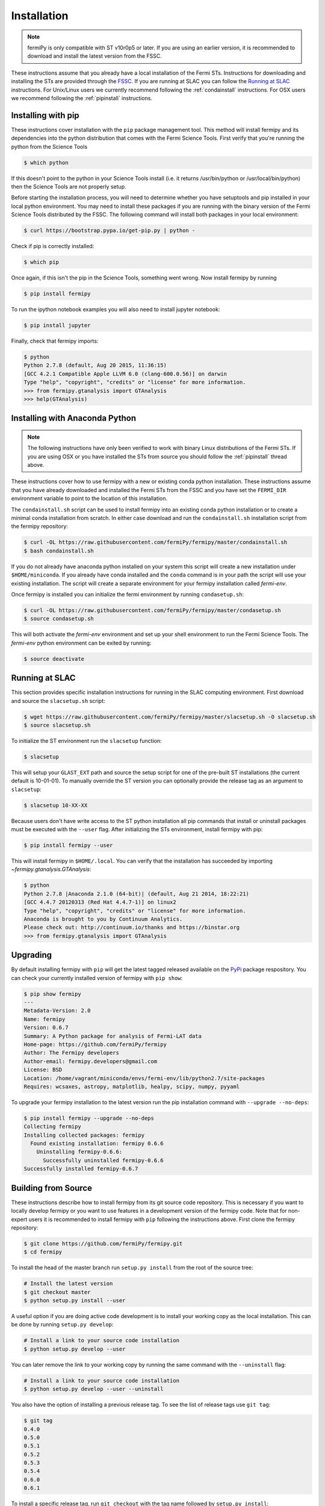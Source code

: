 .. _install:

Installation
============

.. note:: 

   fermiPy is only compatible with ST v10r0p5 or later.  If you are
   using an earlier version, it is recommended to download and install
   the latest version from the FSSC.

These instructions assume that you already have a local installation
of the Fermi STs.  Instructions for downloading and installing the STs
are provided through the `FSSC
<http://fermi.gsfc.nasa.gov/ssc/data/analysis/software/>`_.  If you
are running at SLAC you can follow the `Running at SLAC`_
instructions.  For Unix/Linux users we currently recommend following
the :ref:`condainstall` instructions.  For OSX users we recommend
following the :ref:`pipinstall` instructions.

.. _pipinstall:

Installing with pip
-------------------

These instructions cover installation with the ``pip`` package
management tool.  This method will install fermipy and its
dependencies into the python distribution that comes with the Fermi
Science Tools.  First verify that you're running the python from the
Science Tools

.. code-block:: bash

   $ which python

If this doesn't point to the python in your Science Tools install
(i.e. it returns /usr/bin/python or /usr/local/bin/python) then the
Science Tools are not properly setup.

Before starting the installation process, you will need to determine
whether you have setuptools and pip installed in your local python
environment.  You may need to install these packages if you are
running with the binary version of the Fermi Science Tools distributed
by the FSSC.  The following command will install both packages in your
local environment:

.. code-block:: bash

   $ curl https://bootstrap.pypa.io/get-pip.py | python -

Check if pip is correctly installed:

.. code-block:: bash

   $ which pip

Once again, if this isn't the pip in the Science Tools, something went
wrong.  Now install fermipy by running

.. code-block:: bash

   $ pip install fermipy

To run the ipython notebook examples you will also need to install
jupyter notebook:
   
.. code-block:: bash

   $ pip install jupyter

.. Running pip and setup.py with the ``user`` flag is recommended if you do not
.. have write access to your python installation (for instance if you are
.. running in a UNIX/Linux environment with a shared python
.. installation).  To install fermipy into the common package directory
.. of your python installation the ``user`` flag should be ommitted.

Finally, check that fermipy imports:

.. code-block:: bash

   $ python
   Python 2.7.8 (default, Aug 20 2015, 11:36:15)
   [GCC 4.2.1 Compatible Apple LLVM 6.0 (clang-600.0.56)] on darwin
   Type "help", "copyright", "credits" or "license" for more information. 
   >>> from fermipy.gtanalysis import GTAnalysis
   >>> help(GTAnalysis)

.. _condainstall:
   
Installing with Anaconda Python
-------------------------------

.. note:: 

   The following instructions have only been verified to work with
   binary Linux distributions of the Fermi STs.  If you are using OSX
   or you have installed the STs from source you should follow the
   :ref:`pipinstall` thread above.

These instructions cover how to use fermipy with a new or existing
conda python installation.  These instructions assume that you have
already downloaded and installed the Fermi STs from the FSSC and you
have set the ``FERMI_DIR`` environment variable to point to the location
of this installation.

The ``condainstall.sh`` script can be used to install fermipy into an
existing conda python installation or to create a minimal conda
installation from scratch.  In either case download and run the
``condainstall.sh`` installation script from the fermipy repository:

.. code-block:: bash

   $ curl -OL https://raw.githubusercontent.com/fermiPy/fermipy/master/condainstall.sh
   $ bash condainstall.sh

If you do not already have anaconda python installed on your system
this script will create a new installation under ``$HOME/miniconda``.
If you already have conda installed and the ``conda`` command is
in your path the script will use your existing installation.
The script will create a separate environment for your fermipy
installation called *fermi-env*.

Once fermipy is installed you can initialize the fermi environment by
running ``condasetup.sh``:

.. code-block:: bash

   $ curl -OL https://raw.githubusercontent.com/fermiPy/fermipy/master/condasetup.sh 
   $ source condasetup.sh

This will both activate the *fermi-env* environment and set up your
shell environment to run the Fermi Science Tools.  The *fermi-env*
python environment can be exited by running:

.. code-block:: bash

   $ source deactivate


Running at SLAC
---------------

This section provides specific installation instructions for running
in the SLAC computing environment.  First download and source the
``slacsetup.sh`` script:

.. code-block:: bash

   $ wget https://raw.githubusercontent.com/fermiPy/fermipy/master/slacsetup.sh -O slacsetup.sh
   $ source slacsetup.sh
   
To initialize the ST environment run the ``slacsetup`` function:

.. code-block:: bash

   $ slacsetup

This will setup your ``GLAST_EXT`` path and source the setup script
for one of the pre-built ST installations (the current default is
10-01-01).  To manually override the ST version you can optionally
provide the release tag as an argument to ``slacsetup``:

.. code-block:: bash

   $ slacsetup 10-XX-XX

Because users don't have write access to the ST python installation
all pip commands that install or uninstall packages must be executed
with the ``--user`` flag.  After initializing the STs environment,
install fermipy with pip:

.. code-block:: bash

   $ pip install fermipy --user

This will install fermipy in ``$HOME/.local``.  You can verify that
the installation has succeeded by importing
`~fermipy.gtanalysis.GTAnalysis`:

.. code-block:: bash

   $ python
   Python 2.7.8 |Anaconda 2.1.0 (64-bit)| (default, Aug 21 2014, 18:22:21) 
   [GCC 4.4.7 20120313 (Red Hat 4.4.7-1)] on linux2
   Type "help", "copyright", "credits" or "license" for more information.
   Anaconda is brought to you by Continuum Analytics.
   Please check out: http://continuum.io/thanks and https://binstar.org
   >>> from fermipy.gtanalysis import GTAnalysis

.. _upgrade:
   
Upgrading
---------

By default installing fermipy with ``pip`` will get the latest tagged
released available on the `PyPi <https://pypi.python.org/pypi>`_
package respository.  You can check your currently installed version
of fermipy with ``pip show``:

.. code-block:: bash

   $ pip show fermipy
   ---
   Metadata-Version: 2.0
   Name: fermipy
   Version: 0.6.7
   Summary: A Python package for analysis of Fermi-LAT data
   Home-page: https://github.com/fermiPy/fermipy
   Author: The Fermipy developers
   Author-email: fermipy.developers@gmail.com
   License: BSD
   Location: /home/vagrant/miniconda/envs/fermi-env/lib/python2.7/site-packages
   Requires: wcsaxes, astropy, matplotlib, healpy, scipy, numpy, pyyaml

To upgrade your fermipy installation to the latest version run the pip
installation command with ``--upgrade --no-deps``:
   
.. code-block:: bash
   
   $ pip install fermipy --upgrade --no-deps
   Collecting fermipy
   Installing collected packages: fermipy
     Found existing installation: fermipy 0.6.6
       Uninstalling fermipy-0.6.6:
         Successfully uninstalled fermipy-0.6.6
   Successfully installed fermipy-0.6.7

   
.. _gitinstall:
   
Building from Source
--------------------

These instructions describe how to install fermipy from its git source
code repository.  This is necessary if you want to locally develop
fermipy or you want to use features in a development version of the
fermipy code.  Note that for non-expert users it is recommended to
install fermipy with ``pip`` following the instructions above.  First
clone the fermipy repository:

.. code-block:: bash

   $ git clone https://github.com/fermiPy/fermipy.git
   $ cd fermipy

To install the head of the master branch run ``setup.py install`` from
the root of the source tree:

.. code-block:: bash

   # Install the latest version
   $ git checkout master
   $ python setup.py install --user 

A useful option if you are doing active code development is to install
your working copy as the local installation.  This can be done by
running ``setup.py develop``:

.. code-block:: bash

   # Install a link to your source code installation
   $ python setup.py develop --user 

You can later remove the link to your working copy by running the same
command with the ``--uninstall`` flag:

.. code-block:: bash

   # Install a link to your source code installation
   $ python setup.py develop --user --uninstall
   
You also have the option of installing a previous release tag.  To see
the list of release tags use ``git tag``:

.. code-block:: bash

   $ git tag
   0.4.0
   0.5.0
   0.5.1
   0.5.2
   0.5.3
   0.5.4
   0.6.0
   0.6.1

To install a specific release tag, run ``git checkout`` with the tag
name followed by ``setup.py install``:
   
.. code-block:: bash
   
   # Checkout a specific release tag
   $ git checkout X.X.X 
   $ python setup.py install --user 


   
Issues
------

If you get an error about importing matplotlib (specifically something
about the macosx backend) you might change your default backend to get
it working.  The `customizing matplotlib page
<http://matplotlib.org/users/customizing.html>`_ details the
instructions to modify your default matplotlibrc file (you can pick
GTK or WX as an alternative).  Specifically the ``TkAgg`` and
``macosx`` backends currently do not work on OSX if you upgrade
matplotlib to the version required by fermipy.  To get around this
issue you can enable the ``Agg`` backend at runtime:

.. code-block:: bash

   >>> import matplotlib
   >>> matplotlib.use('Agg')

However this backend does not support interactive plotting.

In some cases the setup.py script will fail to properly install the
fermipy package dependecies.  If installation fails you can try
running a forced upgrade of these packages with ``pip install --upgrade``:

.. code-block:: bash

   $ pip install --upgrade --user numpy matplotlib scipy astropy pyyaml healpy wcsaxes ipython jupyter
